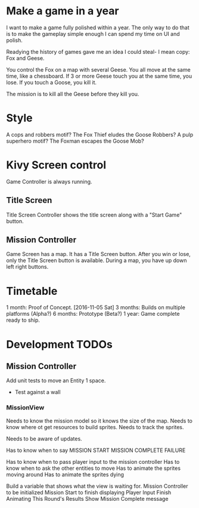 * Make a game in a year
I want to make a game fully polished within a year. The only way to do that is to make the gameplay simple enough I can spend my time on UI and polish.

Readying the history of games gave me an idea I could steal- I mean copy: Fox and Geese.

You control the Fox on a map with several Geese.
You all move at the same time, like a chessboard.
If 3 or more Geese touch you at the same time, you lose.
If you touch a Goose, you kill it.

The mission is to kill all the Geese before they kill you.

* Style
A cops and robbers motif? The Fox Thief eludes the Goose Robbers?
A pulp superhero motif? The Foxman escapes the Goose Mob?

* Kivy Screen control
Game Controller is always running.

** Title Screen
Title Screen Controller shows the title screen along with a "Start Game" button.

** Mission Controller
Game Screen has a map. It has a Title Screen button.
After you win or lose, only the Title Screen button is available.
During a map, you have up down left right buttons.
* Timetable
1 month: Proof of Concept. [2016-11-05 Sat]
3 months: Builds on multiple platforms (Alpha?)
6 months: Prototype (Beta?)
1 year: Game complete ready to ship.
* Development TODOs
** Mission Controller
Add unit tests to move an Entity 1 space.
- Test against a wall

*** MissionView

Needs to know the mission model so it knows the size of the map.
Needs to know where ot get resources to build sprites.
Needs to track the sprites.

Needs to be aware of updates.

Has to know when to say
MISSION START
MISSION COMPLETE
FAILURE

Has to know when to pass player input to the mission controller
Has to know when to ask the other entities to move
Has to animate the sprites moving around
Has to animate the sprites dying

Build a variable that shows what the view is waiting for.
Mission Controller to be initialized
Mission Start to finish displaying
Player Input
Finish Animating This Round's Results
Show Mission Complete message
